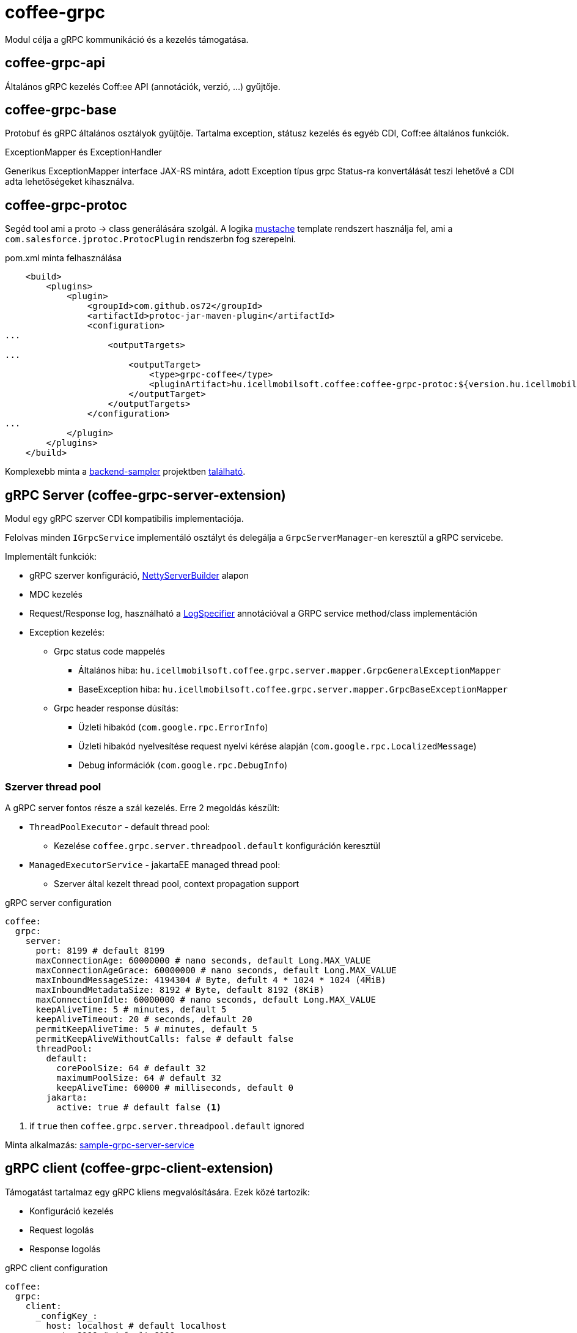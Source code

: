 [#common_core_coffee-grpc]
= coffee-grpc

Modul célja a gRPC kommunikáció és a kezelés támogatása.

== coffee-grpc-api
Általános gRPC kezelés Coff:ee API (annotációk, verzió, ...) gyűjtője.

== coffee-grpc-base
Protobuf és gRPC általános osztályok gyűjtője.
Tartalma exception, státusz kezelés és egyéb CDI, Coff:ee általános funkciók.

.ExceptionMapper és ExceptionHandler
Generikus ExceptionMapper interface JAX-RS mintára,
adott Exception típus grpc Status-ra konvertálását teszi lehetővé a CDI adta lehetőségeket kihasználva.

== coffee-grpc-protoc
Segéd tool ami a proto -> class generálására szolgál.
A logika https://mustache.github.io/[mustache] template rendszert használja fel,
ami a `com.salesforce.jprotoc.ProtocPlugin` rendszerbn fog szerepelni.

.pom.xml minta felhasználása
[source,xml]
----
    <build>
        <plugins>
            <plugin>
                <groupId>com.github.os72</groupId>
                <artifactId>protoc-jar-maven-plugin</artifactId>
                <configuration>
...
                    <outputTargets>
...
                        <outputTarget>
                            <type>grpc-coffee</type>
                            <pluginArtifact>hu.icellmobilsoft.coffee:coffee-grpc-protoc:${version.hu.icellmobilsoft.coffee}</pluginArtifact>
                        </outputTarget>
                    </outputTargets>
                </configuration>
...
            </plugin>
        </plugins>
    </build>
----
Komplexebb minta a https://github.com/i-Cell-Mobilsoft-Open-Source/backend-sampler[backend-sampler]
projektben https://github.com/i-Cell-Mobilsoft-Open-Source/backend-sampler/blob/main/api/api-grpc/api-grpc-stub-gen/pom.xml[található]. 

== gRPC Server (coffee-grpc-server-extension)
Modul egy gRPC szerver CDI kompatibilis implementaciója.

Felolvas minden `IGrpcService` implementáló osztályt
és delegálja a `GrpcServerManager`-en keresztül a gRPC servicebe.

Implementált funkciók:

* gRPC szerver konfiguráció, https://github.com/grpc/grpc-java/blob/master/netty/src/main/java/io/grpc/netty/NettyServerBuilder.java[NettyServerBuilder] alapon
* MDC kezelés
* Request/Response log, használható a <<common_core_coffee-rest_LogSpecifier,LogSpecifier>>
annotációval a GRPC service method/class implementáción 
* Exception kezelés:
** Grpc status code mappelés
*** Általános hiba: `hu.icellmobilsoft.coffee.grpc.server.mapper.GrpcGeneralExceptionMapper`
*** BaseException hiba: `hu.icellmobilsoft.coffee.grpc.server.mapper.GrpcBaseExceptionMapper`
** Grpc header response dúsítás:
*** Üzleti hibakód (`com.google.rpc.ErrorInfo`)
*** Üzleti hibakód nyelvesítése request nyelvi kérése alapján (`com.google.rpc.LocalizedMessage`)
*** Debug információk (`com.google.rpc.DebugInfo`)

=== Szerver thread pool
A gRPC server fontos része a szál kezelés.
Erre 2 megoldás készült:

* `ThreadPoolExecutor` - default thread pool:
** Kezelése `coffee.grpc.server.threadpool.default` konfiguráción keresztül
* `ManagedExecutorService` - jakartaEE managed thread pool:
** Szerver által kezelt thread pool, context propagation support

.gRPC server configuration
[source,yaml]
----
coffee:
  grpc:
    server:
      port: 8199 # default 8199
      maxConnectionAge: 60000000 # nano seconds, default Long.MAX_VALUE
      maxConnectionAgeGrace: 60000000 # nano seconds, default Long.MAX_VALUE
      maxInboundMessageSize: 4194304 # Byte, defult 4 * 1024 * 1024 (4MiB)
      maxInboundMetadataSize: 8192 # Byte, default 8192 (8KiB)
      maxConnectionIdle: 60000000 # nano seconds, default Long.MAX_VALUE
      keepAliveTime: 5 # minutes, default 5
      keepAliveTimeout: 20 # seconds, default 20
      permitKeepAliveTime: 5 # minutes, default 5
      permitKeepAliveWithoutCalls: false # default false
      threadPool:
        default:
          corePoolSize: 64 # default 32
          maximumPoolSize: 64 # default 32
          keepAliveTime: 60000 # milliseconds, default 0
        jakarta:
          active: true # default false <1>
----
<1> if `true` then `coffee.grpc.server.threadpool.default` ignored

Minta alkalmazás: https://github.com/i-Cell-Mobilsoft-Open-Source/backend-sampler/tree/main/sample/sample-grpc-server-service[sample-grpc-server-service]

== gRPC client (coffee-grpc-client-extension)
Támogatást tartalmaz egy gRPC kliens megvalósítására.
Ezek közé tartozik:

* Konfiguráció kezelés
* Request logolás
* Response logolás

.gRPC client configuration
[source,yaml]
----
coffee:
  grpc:
    client:
      _configKey_:
        host: localhost # default localhost
        port: 8199 # default 8199
        maxInboundMetadataSize: 8192 # Bytes, default 8192 (8KiB)
----

.CDI inject DummyServiceGrpc haszálata
[source,java]
----
@Inject
@GrpcClient(configKey = "_configKey_") //<1>
private DummyServiceGrpc.DummyServiceBlockingStub dummyGrpcServiceStub; //<2>

...
// add header
DummyServiceGrpc.DummyServiceBlockingStub stub = GrpcClientHeaderHelper
    .addHeader(dummyGrpcServiceStub, GrpcClientHeaderHelper.headerWithSid(errorLanguage)); //<3>

// equivalent with `stub.getDummy(dummyRequest);` + exception handling
DummyResponse helloResponse = GrpcClientWrapper.call(stub::getDummy, dummyRequest); //<4>
...
----
<1> Konfigurációs kulcs a csatlakozási paraméterekről (pl. szerver host és port)
<2> Generált service Stub
<3> Grpc header bővítés
<4> gRPC service hívás + hibakezelés

== gRPC Metrics
gRPC szerver és kliens opcionálisan aktiválhat interceptorokat metrika adatok szolgáltatására.
Ehhez csak a maven dependency bekötése szükséges:

.enable gRPC server https://github.com/eclipse/microprofile-metrics[microprofile-metrics] implementation
[source,xml]
----
<dependency>
    <groupId>hu.icellmobilsoft.coffee</groupId>
    <artifactId>coffee-grpc-server-extension</artifactId>
</dependency>
<dependency>
    <groupId>hu.icellmobilsoft.coffee</groupId>
    <artifactId>coffee-grpc-metrics-mpmetrics</artifactId>
</dependency>
----

.enable gRPC client https://github.com/eclipse/microprofile-metrics[microprofile-metrics] implementation
[source,xml]
----
<dependency>
    <groupId>hu.icellmobilsoft.coffee</groupId>
    <artifactId>coffee-grpc-client-extension</artifactId>
</dependency>
<dependency>
    <groupId>hu.icellmobilsoft.coffee</groupId>
    <artifactId>coffee-grpc-metrics-mpmetrics</artifactId>
</dependency>
----

Ha nincs dependency szinten bekötve az adott metrika modul akkor a szerver/kliens működés az eredeti,
csak nem szolgáltat metrika adatot.

Szolgáltatott metrikák: 

* gRPC szerver
** fogadott request számláló
** válaszolt response számláló
** request-response feldolgozás másodpercben
* gRPC kliens
** elküldött request számláló
** válaszolt response számláló
** request-response feldolgozás másodpercben

== gRPC Tracing
gRPC szerver és kliens opcionálisan aktiválhat interceptorokat tracing adatok szolgáltatására.
Ehhez csak a maven dependency bekötése szükséges:

.enable gRPC server https://github.com/eclipse/microprofile-opentracing[microprofile-opentracing] implementation
[source,xml]
----
<dependency>
    <groupId>hu.icellmobilsoft.coffee</groupId>
    <artifactId>coffee-grpc-server-extension</artifactId>
</dependency>
<dependency>
    <groupId>hu.icellmobilsoft.coffee</groupId>
    <artifactId>coffee-grpc-tracing-opentracing</artifactId>
</dependency>
----

.enable gRPC server https://github.com/eclipse/microprofile-telemetry implementation
[source,xml]
----
<dependency>
    <groupId>hu.icellmobilsoft.coffee</groupId>
    <artifactId>coffee-grpc-server-extension</artifactId>
</dependency>
<dependency>
    <groupId>hu.icellmobilsoft.coffee</groupId>
    <artifactId>coffee-grpc-tracing-telemetry</artifactId>
</dependency>
----

.enable gRPC client https://github.com/eclipse/microprofile-opentracing[microprofile-opentracing] implementation
[source,xml]
----
<dependency>
    <groupId>hu.icellmobilsoft.coffee</groupId>
    <artifactId>coffee-grpc-client-extension</artifactId>
</dependency>
<dependency>
    <groupId>hu.icellmobilsoft.coffee</groupId>
    <artifactId>coffee-grpc-tracing-opentracing</artifactId>
</dependency>
----

.enable gRPC client https://github.com/eclipse/microprofile-telemetry implementation
[source,xml]
----
<dependency>
    <groupId>hu.icellmobilsoft.coffee</groupId>
    <artifactId>coffee-grpc-client-extension</artifactId>
</dependency>
<dependency>
    <groupId>hu.icellmobilsoft.coffee</groupId>
    <artifactId>coffee-grpc-tracing-telemetry</artifactId>
</dependency>
----

Ha nincs dependency szinten bekötve az adott tracing modul akkor a szerver/kliens működés az eredeti,
csak nem szolgáltat tracing adatot.

== coffee-dto/coffee-dto-xsd2proto
Coff:ee általános XSD leírók (`coffee-dto-xsd` modul) schema2proto generált
és egyéb kézi proto fájlok gyűjtője. 
Ezt a csomag szolgál a Coff:ee proto fájlok használatához,
hogy a projektek ne generálják újea a Coff:ee proto fájlokat.

Sajnos a használt schema2proto plugin nem kompatibilis a Windows operációs rendszerrel,
ezért nem automata kompilációs generálás van beállítva.
Ha változás van a XSD fájlokon akkor Linux kompatibilis rendszren kell kiadni a következő parancsot:

[source,bash]
----
mvn clean install -Dschema2proto -Dcopy-generated-sources
----
Ahol a `schema2proto` paraméter aktiválja az XSD -> proto generálást,
majd a `copy-generated-sources` paraméter aktiválja a generált proto fájlok bemásolását a források közé.
Ezután a git diff-ben megjelenik a változás.


== coffee-dto/coffee-dto-stub-gen
Minden Coff:ee proto fájl és generált osztályai.
Plugin generál egy interface leírót, amit full CDI környezetben tudunk implementálni.
Valamint egy BindableService implementációt,
ami az interface CDI implementációjának delegálja a grpc hívásokat.


== microprofile-health támogatás

A *GrpcHealth* ellenőrzi, hogy a gRPC szerver elérhető-e.

.Startup példa
[source,java]
----
@ApplicationScoped
public class GrpcHealthCheck {

    @Inject
    private GrpcHealth grpcHealth;

    public HealthCheckResponse checkGrpc() {
        try {
            return grpcHealth.check("gRPC");
        } catch (BaseException e) {
            return HealthCheckResponse.builder().name("gRPC").up().build();
        }
    }

    @Produces
    @Startup
    public HealthCheck produceGrpcStartup() {
        return this::checkGrpc;
    }
}
----